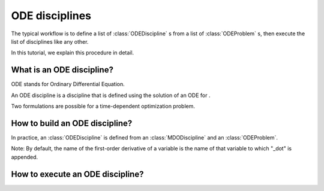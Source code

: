 ..
   Copyright 2021 IRT Saint Exupéry, https://www.irt-saintexupery.com

   This work is licensed under the Creative Commons Attribution-ShareAlike 4.0
   International License. To view a copy of this license, visit
   http://creativecommons.org/licenses/by-sa/4.0/ or send a letter to Creative
   Commons, PO Box 1866, Mountain View, CA 94042, USA.

..
   Contributors:
          :author: Isabelle Santos

.. _odediscipline:

ODE disciplines
===============

The typical workflow is to define a list of :class:`ODEDiscipline` s from a list of :class:`ODEProblem` s, then execute the list of disciplines like any other.


.. image:: ../_images/ode/ode-discipline-workflow.png



In this tutorial, we explain this procedure in detail.


What is an ODE discipline?
--------------------------

ODE stands for Ordinary Differential Equation.

An ODE discipline is a discipline that is defined using the solution of an ODE for .

Two formulations are possible for a time-dependent optimization problem.


.. image:: ../_images/ode/coupling.png


.. image:: ../_images/ode/time_integration.png



How to build an ODE discipline?
-------------------------------


In practice, an :class:`ODEDiscipline` is defined from an :class:`MDODiscipline` and an :class:`ODEProblem`.


.. image:: ../_images/ode/module_structure.png



Note: By default, the name of the first-order derivative of a variable is the name of that variable to which "_dot" is appended.


How to execute an ODE discipline?
---------------------------------
